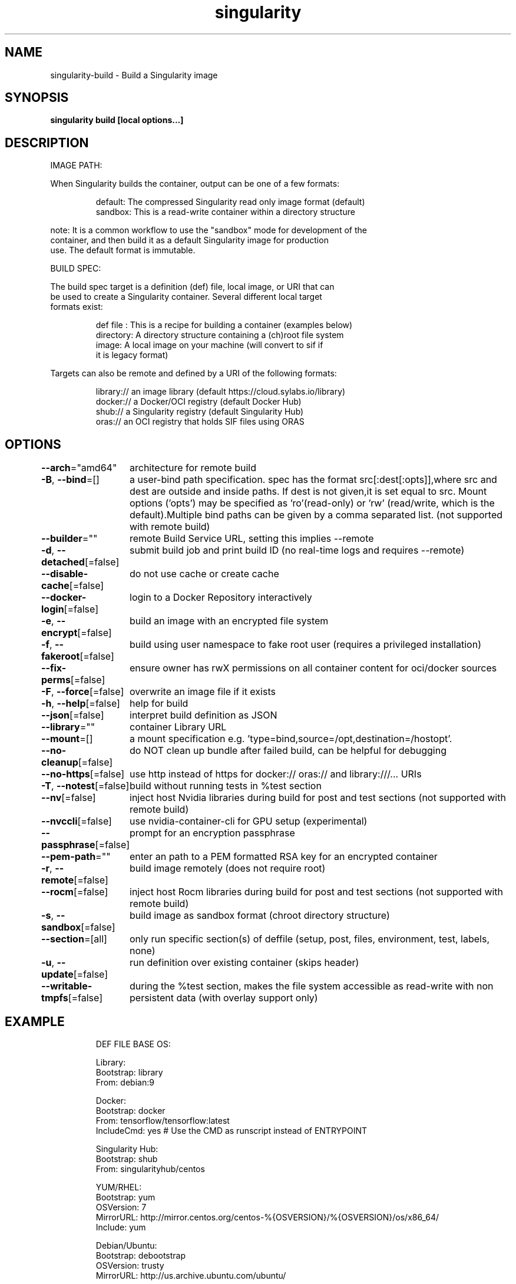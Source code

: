 .nh
.TH "singularity" "1" "Mar 2022" "Auto generated by spf13/cobra" ""

.SH NAME
.PP
singularity-build - Build a Singularity image


.SH SYNOPSIS
.PP
\fBsingularity build [local options...]  \fP


.SH DESCRIPTION
.PP
IMAGE PATH:

.PP
When Singularity builds the container, output can be one of a few formats:

.PP
.RS

.nf
  default:    The compressed Singularity read only image format (default)
  sandbox:    This is a read-write container within a directory structure

.fi
.RE

.PP
note: It is a common workflow to use the "sandbox" mode for development of the
  container, and then build it as a default Singularity image for production
  use. The default format is immutable.

.PP
BUILD SPEC:

.PP
The build spec target is a definition (def) file, local image, or URI that can
  be used to create a Singularity container. Several different local target
  formats exist:

.PP
.RS

.nf
  def file  : This is a recipe for building a container (examples below)
  directory:  A directory structure containing a (ch)root file system
  image:      A local image on your machine (will convert to sif if
              it is legacy format)

.fi
.RE

.PP
Targets can also be remote and defined by a URI of the following formats:

.PP
.RS

.nf
  library://  an image library (default https://cloud.sylabs.io/library)
  docker://   a Docker/OCI registry (default Docker Hub)
  shub://     a Singularity registry (default Singularity Hub)
  oras://     an OCI registry that holds SIF files using ORAS

.fi
.RE


.SH OPTIONS
.PP
\fB--arch\fP="amd64"
	architecture for remote build

.PP
\fB-B\fP, \fB--bind\fP=[]
	a user-bind path specification. spec has the format src[:dest[:opts]],where src and dest are outside and inside paths. If dest is not given,it is set equal to src. Mount options ('opts') may be specified as 'ro'(read-only) or 'rw' (read/write, which is the default).Multiple bind paths can be given by a comma separated list. (not supported with remote build)

.PP
\fB--builder\fP=""
	remote Build Service URL, setting this implies --remote

.PP
\fB-d\fP, \fB--detached\fP[=false]
	submit build job and print build ID (no real-time logs and requires --remote)

.PP
\fB--disable-cache\fP[=false]
	do not use cache or create cache

.PP
\fB--docker-login\fP[=false]
	login to a Docker Repository interactively

.PP
\fB-e\fP, \fB--encrypt\fP[=false]
	build an image with an encrypted file system

.PP
\fB-f\fP, \fB--fakeroot\fP[=false]
	build using user namespace to fake root user (requires a privileged installation)

.PP
\fB--fix-perms\fP[=false]
	ensure owner has rwX permissions on all container content for oci/docker sources

.PP
\fB-F\fP, \fB--force\fP[=false]
	overwrite an image file if it exists

.PP
\fB-h\fP, \fB--help\fP[=false]
	help for build

.PP
\fB--json\fP[=false]
	interpret build definition as JSON

.PP
\fB--library\fP=""
	container Library URL

.PP
\fB--mount\fP=[]
	a mount specification e.g. 'type=bind,source=/opt,destination=/hostopt'.

.PP
\fB--no-cleanup\fP[=false]
	do NOT clean up bundle after failed build, can be helpful for debugging

.PP
\fB--no-https\fP[=false]
	use http instead of https for docker:// oras:// and library:///... URIs

.PP
\fB-T\fP, \fB--notest\fP[=false]
	build without running tests in %test section

.PP
\fB--nv\fP[=false]
	inject host Nvidia libraries during build for post and test sections (not supported with remote build)

.PP
\fB--nvccli\fP[=false]
	use nvidia-container-cli for GPU setup (experimental)

.PP
\fB--passphrase\fP[=false]
	prompt for an encryption passphrase

.PP
\fB--pem-path\fP=""
	enter an path to a PEM formatted RSA key for an encrypted container

.PP
\fB-r\fP, \fB--remote\fP[=false]
	build image remotely (does not require root)

.PP
\fB--rocm\fP[=false]
	inject host Rocm libraries during build for post and test sections (not supported with remote build)

.PP
\fB-s\fP, \fB--sandbox\fP[=false]
	build image as sandbox format (chroot directory structure)

.PP
\fB--section\fP=[all]
	only run specific section(s) of deffile (setup, post, files, environment, test, labels, none)

.PP
\fB-u\fP, \fB--update\fP[=false]
	run definition over existing container (skips header)

.PP
\fB--writable-tmpfs\fP[=false]
	during the %test section, makes the file system accessible as read-write with non persistent data (with overlay support only)


.SH EXAMPLE
.PP
.RS

.nf


  DEF FILE BASE OS:

      Library:
          Bootstrap: library
          From: debian:9

      Docker:
          Bootstrap: docker
          From: tensorflow/tensorflow:latest
          IncludeCmd: yes # Use the CMD as runscript instead of ENTRYPOINT

      Singularity Hub:
          Bootstrap: shub
          From: singularityhub/centos

      YUM/RHEL:
          Bootstrap: yum
          OSVersion: 7
          MirrorURL: http://mirror.centos.org/centos-%{OSVERSION}/%{OSVERSION}/os/x86_64/
          Include: yum

      Debian/Ubuntu:
          Bootstrap: debootstrap
          OSVersion: trusty
          MirrorURL: http://us.archive.ubuntu.com/ubuntu/

      Local Image:
          Bootstrap: localimage
          From: /home/dave/starter.img

      Scratch:
          Bootstrap: scratch # Populate the container with a minimal rootfs in %setup

  DEFFILE SECTIONS:

      %pre
          echo "This is a scriptlet that will be executed on the host, as root before"
          echo "the container has been bootstrapped. This section is not commonly used."

      %setup
          echo "This is a scriptlet that will be executed on the host, as root, after"
          echo "the container has been bootstrapped. To install things into the container"
          echo "reference the file system location with $SINGULARITY_ROOTFS."

      %post
          echo "This scriptlet section will be executed from within the container after"
          echo "the bootstrap/base has been created and setup."

      %test
          echo "Define any test commands that should be executed after container has been"
          echo "built. This scriptlet will be executed from within the running container"
          echo "as the root user. Pay attention to the exit/return value of this scriptlet"
          echo "as any non-zero exit code will be assumed as failure."
          exit 0

      %runscript
          echo "Define actions for the container to be executed with the run command or"
          echo "when container is executed."

      %startscript
          echo "Define actions for container to perform when started as an instance."

      %labels
          HELLO MOTO
          KEY VALUE

      %files
          /path/on/host/file.txt /path/on/container/file.txt
          relative_file.txt /path/on/container/relative_file.txt

      %environment
          LUKE=goodguy
          VADER=badguy
          HAN=someguy
          export HAN VADER LUKE

      %help
          This is a text file to be displayed with the run-help command.

  COMMANDS:

      Build a sif file from a Singularity recipe file:
          $ singularity build /tmp/debian0.sif /path/to/debian.def

      Build a sif image from the Library:
          $ singularity build /tmp/debian1.sif library://debian:latest

      Build a base sandbox from DockerHub, make changes to it, then build sif
          $ singularity build --sandbox /tmp/debian docker://debian:latest
          $ singularity exec --writable /tmp/debian apt-get install python
          $ singularity build /tmp/debian2.sif /tmp/debian

.fi
.RE


.SH SEE ALSO
.PP
\fBsingularity(1)\fP


.SH HISTORY
.PP
7-Mar-2022 Auto generated by spf13/cobra
